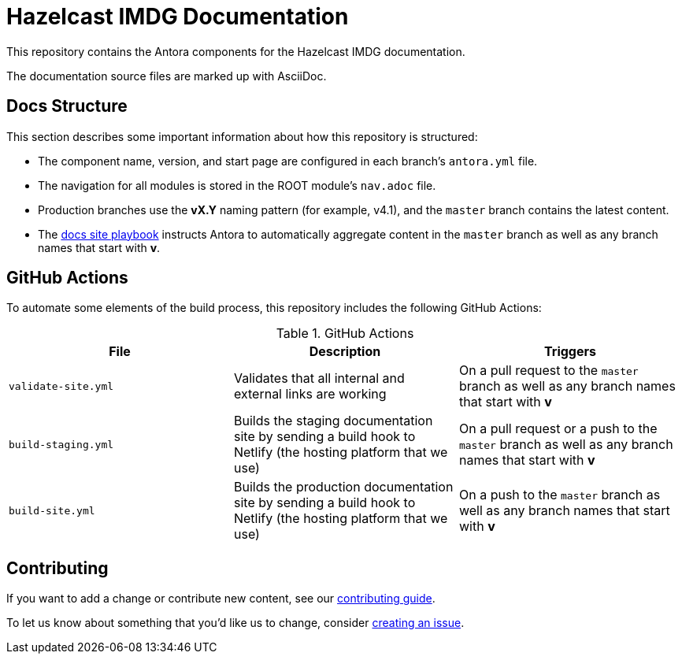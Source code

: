 = Hazelcast IMDG Documentation
// Settings:
ifdef::env-github[]
:warning-caption: :warning:
endif::[]
// URLs:
:url-org: https://github.com/JakeSCahill
:url-contribute: https://github.com/JakeSCahill/hazelcast-docs/blob/develop/.github/CONTRIBUTING.adoc
:url-ui: {url-org}/hazelcast-docs-ui
:url-playbook: {url-org}/hazelcast-docs

This repository contains the Antora components for the Hazelcast IMDG documentation.

The documentation source files are marked up with AsciiDoc.

== Docs Structure

This section describes some important information about how this repository is structured:

- The component name, version, and start page are configured in each branch's `antora.yml` file.
- The navigation for all modules is stored in the ROOT module's `nav.adoc` file.
- Production branches use the *vX.Y* naming pattern (for example, v4.1), and the `master` branch contains the latest content.
- The {url-playbook}[docs site playbook] instructs Antora to automatically aggregate content in the `master` branch as well as any branch names that start with *v*.

== GitHub Actions

To automate some elements of the build process, this repository includes the following GitHub Actions:

.GitHub Actions
[cols="m,a,a"]
|===
|File |Description |Triggers

|validate-site.yml
|Validates that all internal and external links are working
|On a pull request to the `master` branch as well as any branch names that start with *v*

|build-staging.yml
|Builds the staging documentation site by sending a build hook to Netlify (the hosting platform that we use)
|On a pull request or a push to the `master` branch as well as any branch names that start with *v*

|build-site.yml
|Builds the production documentation site by sending a build hook to Netlify (the hosting platform that we use)
|On a push to the `master` branch as well as any branch names that start with *v*
|===

== Contributing

If you want to add a change or contribute new content, see our {url-contribute}[contributing guide].

To let us know about something that you'd like us to change, consider {url-org}/hazelcast-reference-manual/issues/new[creating an issue].
